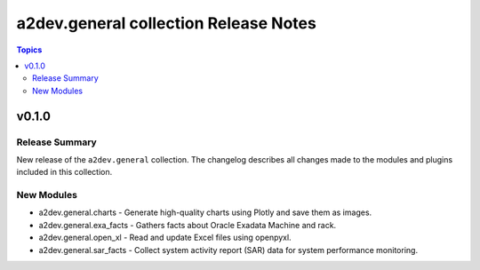 ======================================
a2dev.general collection Release Notes
======================================

.. contents:: Topics

v0.1.0
======

Release Summary
---------------

New release of the ``a2dev.general`` collection.
The changelog describes all changes made to the modules and plugins included in this collection.

New Modules
-----------

- a2dev.general.charts - Generate high-quality charts using Plotly and save them as images.
- a2dev.general.exa_facts - Gathers facts about Oracle Exadata Machine and rack.
- a2dev.general.open_xl - Read and update Excel files using openpyxl.
- a2dev.general.sar_facts - Collect system activity report (SAR) data for system performance monitoring.
